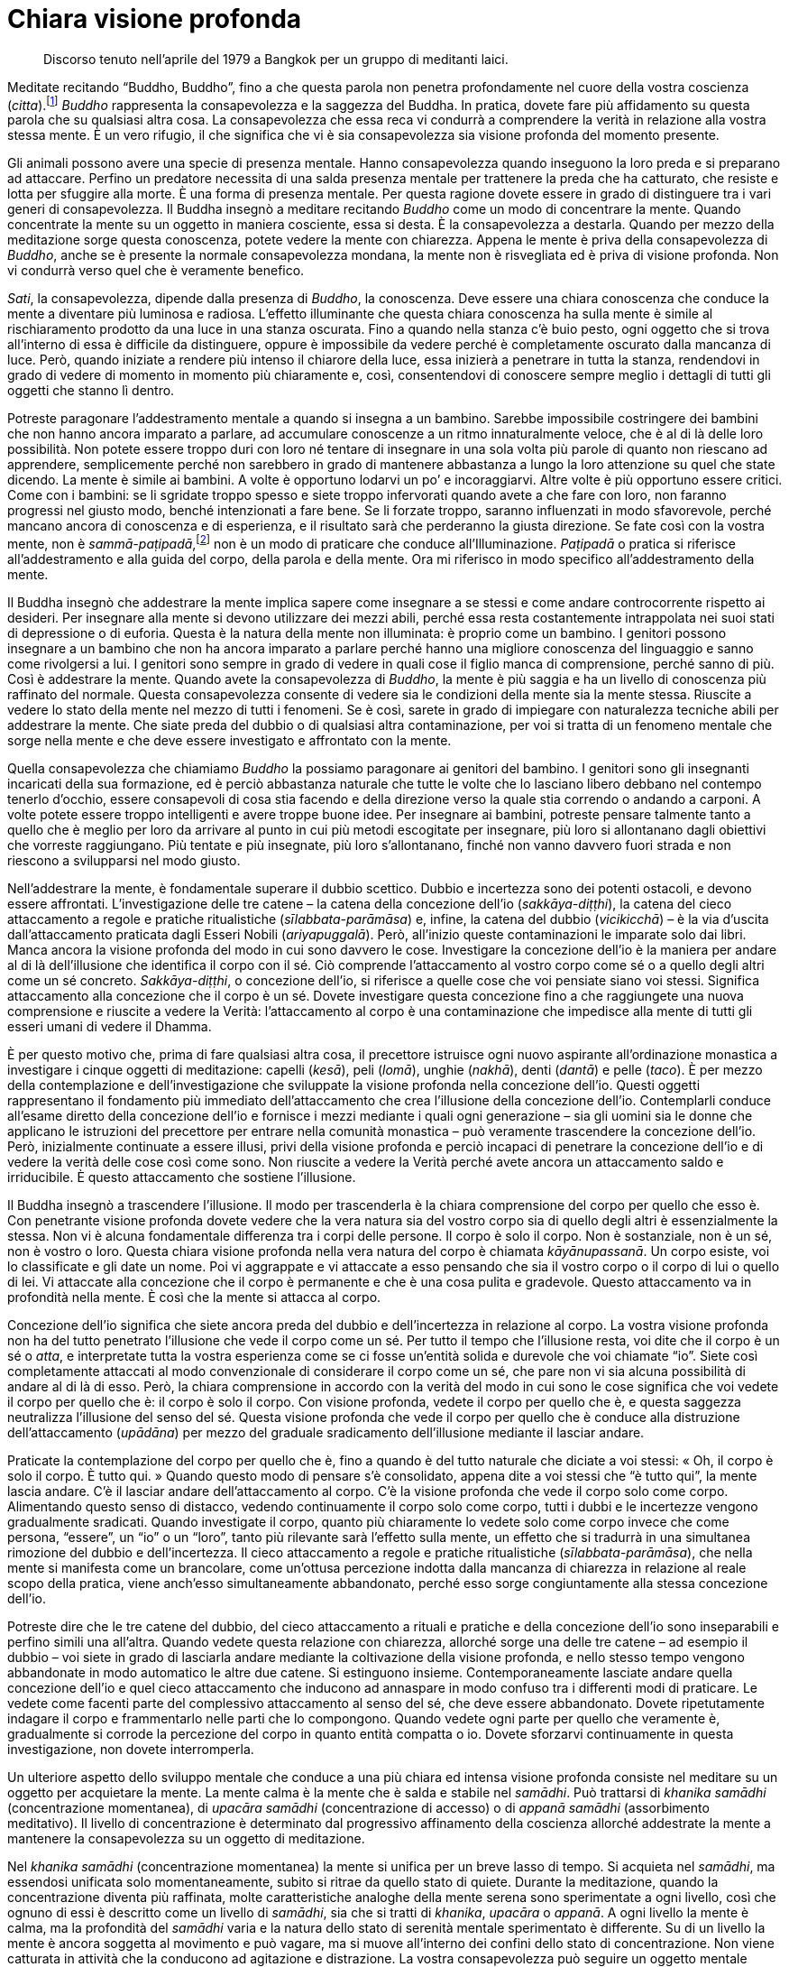 = Chiara visione profonda

____
Discorso tenuto nell’aprile del 1979 a Bangkok per un
gruppo di meditanti laici.
____

Meditate recitando “Buddho, Buddho”, fino a che questa parola non
penetra profondamente nel cuore della vostra coscienza
(_citta_).footnote:[_citta._ Mente-cuore; stato di coscienza.] _Buddho_
rappresenta la consapevolezza e la saggezza del Buddha. In pratica,
dovete fare più affidamento su questa parola che su qualsiasi altra
cosa. La consapevolezza che essa reca vi condurrà a comprendere la
verità in relazione alla vostra stessa mente. È un vero rifugio, il che
significa che vi è sia consapevolezza sia visione profonda del momento
presente.

Gli animali possono avere una specie di presenza mentale. Hanno
consapevolezza quando inseguono la loro preda e si preparano ad
attaccare. Perfino un predatore necessita di una salda presenza mentale
per trattenere la preda che ha catturato, che resiste e lotta per
sfuggire alla morte. È una forma di presenza mentale. Per questa ragione
dovete essere in grado di distinguere tra i vari generi di
consapevolezza. Il Buddha insegnò a meditare recitando _Buddho_ come un
modo di concentrare la mente. Quando concentrate la mente su un oggetto
in maniera cosciente, essa si desta. È la consapevolezza a destarla.
Quando per mezzo della meditazione sorge questa conoscenza, potete
vedere la mente con chiarezza. Appena le mente è priva della
consapevolezza di _Buddho_, anche se è presente la normale
consapevolezza mondana, la mente non è risvegliata ed è priva di visione
profonda. Non vi condurrà verso quel che è veramente benefico.

_Sati_, la consapevolezza, dipende dalla presenza di _Buddho_, la
conoscenza. Deve essere una chiara conoscenza che conduce la mente a
diventare più luminosa e radiosa. L’effetto illuminante che questa
chiara conoscenza ha sulla mente è simile al rischiaramento prodotto da
una luce in una stanza oscurata. Fino a quando nella stanza c’è buio
pesto, ogni oggetto che si trova all’interno di essa è difficile da
distinguere, oppure è impossibile da vedere perché è completamente
oscurato dalla mancanza di luce. Però, quando iniziate a rendere più
intenso il chiarore della luce, essa inizierà a penetrare in tutta la
stanza, rendendovi in grado di vedere di momento in momento più
chiaramente e, così, consentendovi di conoscere sempre meglio i dettagli
di tutti gli oggetti che stanno lì dentro.

Potreste paragonare l’addestramento mentale a quando si insegna a un
bambino. Sarebbe impossibile costringere dei bambini che non hanno
ancora imparato a parlare, ad accumulare conoscenze a un ritmo
innaturalmente veloce, che è al di là delle loro possibilità. Non potete
essere troppo duri con loro né tentare di insegnare in una sola volta
più parole di quanto non riescano ad apprendere, semplicemente perché
non sarebbero in grado di mantenere abbastanza a lungo la loro
attenzione su quel che state dicendo. La mente è simile ai bambini. A
volte è opportuno lodarvi un po’ e incoraggiarvi. Altre volte è più
opportuno essere critici. Come con i bambini: se li sgridate troppo
spesso e siete troppo infervorati quando avete a che fare con loro, non
faranno progressi nel giusto modo, benché intenzionati a fare bene. Se
li forzate troppo, saranno influenzati in modo sfavorevole, perché
mancano ancora di conoscenza e di esperienza, e il risultato sarà che
perderanno la giusta direzione. Se fate così con la vostra mente, non è
_sammā-paṭipadā_,footnote:[_sammā-paṭipadā._ Retta pratica] non è un
modo di praticare che conduce all’Illuminazione. _Paṭipadā_ o pratica si
riferisce all’addestramento e alla guida del corpo, della parola e della
mente. Ora mi riferisco in modo specifico all’addestramento della mente.

Il Buddha insegnò che addestrare la mente implica sapere come insegnare
a se stessi e come andare controcorrente rispetto ai desideri. Per
insegnare alla mente si devono utilizzare dei mezzi abili, perché essa
resta costantemente intrappolata nei suoi stati di depressione o di
euforia. Questa è la natura della mente non illuminata: è proprio come
un bambino. I genitori possono insegnare a un bambino che non ha ancora
imparato a parlare perché hanno una migliore conoscenza del linguaggio e
sanno come rivolgersi a lui. I genitori sono sempre in grado di vedere
in quali cose il figlio manca di comprensione, perché sanno di più. Così
è addestrare la mente. Quando avete la consapevolezza di _Buddho_, la
mente è più saggia e ha un livello di conoscenza più raffinato del
normale. Questa consapevolezza consente di vedere sia le condizioni
della mente sia la mente stessa. Riuscite a vedere lo stato della mente
nel mezzo di tutti i fenomeni. Se è così, sarete in grado di impiegare
con naturalezza tecniche abili per addestrare la mente. Che siate preda
del dubbio o di qualsiasi altra contaminazione, per voi si tratta di un
fenomeno mentale che sorge nella mente e che deve essere investigato e
affrontato con la mente.

Quella consapevolezza che chiamiamo _Buddho_ la possiamo paragonare ai
genitori del bambino. I genitori sono gli insegnanti incaricati della
sua formazione, ed è perciò abbastanza naturale che tutte le volte che
lo lasciano libero debbano nel contempo tenerlo d’occhio, essere
consapevoli di cosa stia facendo e della direzione verso la quale stia
correndo o andando a carponi. A volte potete essere troppo intelligenti
e avere troppe buone idee. Per insegnare ai bambini, potreste pensare
talmente tanto a quello che è meglio per loro da arrivare al punto in
cui più metodi escogitate per insegnare, più loro si allontanano dagli
obiettivi che vorreste raggiungano. Più tentate e più insegnate, più
loro s’allontanano, finché non vanno davvero fuori strada e non riescono
a svilupparsi nel modo giusto.

Nell’addestrare la mente, è fondamentale superare il dubbio scettico.
Dubbio e incertezza sono dei potenti ostacoli, e devono essere
affrontati. L’investigazione delle tre catene – la catena della
concezione dell’io (_sakkāya-diṭṭhi_), la catena del cieco attaccamento
a regole e pratiche ritualistiche (_sīlabbata-parāmāsa_) e, infine, la
catena del dubbio (_vicikicchā_) – è la via d’uscita dall’attaccamento
praticata dagli Esseri Nobili (_ariyapuggalā_). Però, all’inizio queste
contaminazioni le imparate solo dai libri. Manca ancora la visione
profonda del modo in cui sono davvero le cose. Investigare la concezione
dell’io è la maniera per andare al di là dell’illusione che identifica
il corpo con il sé. Ciò comprende l’attaccamento al vostro corpo come sé
o a quello degli altri come un sé concreto. _Sakkāya-diṭṭhi_, o
concezione dell’io, si riferisce a quelle cose che voi pensiate siano
voi stessi. Significa attaccamento alla concezione che il corpo è un sé.
Dovete investigare questa concezione fino a che raggiungete una nuova
comprensione e riuscite a vedere la Verità: l’attaccamento al corpo è
una contaminazione che impedisce alla mente di tutti gli esseri umani di
vedere il Dhamma.

È per questo motivo che, prima di fare qualsiasi altra cosa, il
precettore istruisce ogni nuovo aspirante all’ordinazione monastica a
investigare i cinque oggetti di meditazione: capelli (_kesā_), peli
(_lomā_), unghie (_nakhā_), denti (_dantā_) e pelle (_taco_). È per
mezzo della contemplazione e dell’investigazione che sviluppate la
visione profonda nella concezione dell’io. Questi oggetti rappresentano
il fondamento più immediato dell’attaccamento che crea l’illusione della
concezione dell’io. Contemplarli conduce all’esame diretto della
concezione dell’io e fornisce i mezzi mediante i quali ogni generazione
– sia gli uomini sia le donne che applicano le istruzioni del precettore
per entrare nella comunità monastica – può veramente trascendere la
concezione dell’io. Però, inizialmente continuate a essere illusi, privi
della visione profonda e perciò incapaci di penetrare la concezione
dell’io e di vedere la verità delle cose così come sono. Non riuscite a
vedere la Verità perché avete ancora un attaccamento saldo e
irriducibile. È questo attaccamento che sostiene l’illusione.

Il Buddha insegnò a trascendere l’illusione. Il modo per trascenderla è
la chiara comprensione del corpo per quello che esso è. Con penetrante
visione profonda dovete vedere che la vera natura sia del vostro corpo
sia di quello degli altri è essenzialmente la stessa. Non vi è alcuna
fondamentale differenza tra i corpi delle persone. Il corpo è solo il
corpo. Non è sostanziale, non è un sé, non è vostro o loro. Questa
chiara visione profonda nella vera natura del corpo è chiamata
_kāyānupassanā_. Un corpo esiste, voi lo classificate e gli date un
nome. Poi vi aggrappate e vi attaccate a esso pensando che sia il vostro
corpo o il corpo di lui o quello di lei. Vi attaccate alla concezione
che il corpo è permanente e che è una cosa pulita e gradevole. Questo
attaccamento va in profondità nella mente. È così che la mente si
attacca al corpo.

Concezione dell’io significa che siete ancora preda del dubbio e
dell’incertezza in relazione al corpo. La vostra visione profonda non ha
del tutto penetrato l’illusione che vede il corpo come un sé. Per tutto
il tempo che l’illusione resta, voi dite che il corpo è un sé o _atta_,
e interpretate tutta la vostra esperienza come se ci fosse un’entità
solida e durevole che voi chiamate “io”. Siete così completamente
attaccati al modo convenzionale di considerare il corpo come un sé, che
pare non vi sia alcuna possibilità di andare al di là di esso. Però, la
chiara comprensione in accordo con la verità del modo in cui sono le
cose significa che voi vedete il corpo per quello che è: il corpo è solo
il corpo. Con visione profonda, vedete il corpo per quello che è, e
questa saggezza neutralizza l’illusione del senso del sé. Questa visione
profonda che vede il corpo per quello che è conduce alla distruzione
dell’attaccamento (_upādāna_) per mezzo del graduale sradicamento
dell’illusione mediante il lasciar andare.

Praticate la contemplazione del corpo per quello che è, fino a quando è
del tutto naturale che diciate a voi stessi: « Oh, il corpo è solo il
corpo. È tutto qui. » Quando questo modo di pensare s’è consolidato,
appena dite a voi stessi che “è tutto qui”, la mente lascia andare.
C’è il lasciar andare dell’attaccamento al corpo. C’è la visione
profonda che vede il corpo solo come corpo. Alimentando questo senso di
distacco, vedendo continuamente il corpo solo come corpo, tutti i dubbi
e le incertezze vengono gradualmente sradicati. Quando investigate il
corpo, quanto più chiaramente lo vedete solo come corpo invece che come
persona, “essere”, un “io” o un “loro”, tanto più rilevante sarà
l’effetto sulla mente, un effetto che si tradurrà in una simultanea
rimozione del dubbio e dell’incertezza. Il cieco attaccamento a regole e
pratiche ritualistiche (_sīlabbata-parāmāsa_), che nella mente si
manifesta come un brancolare, come un’ottusa percezione indotta dalla
mancanza di chiarezza in relazione al reale scopo della pratica, viene
anch’esso simultaneamente abbandonato, perché esso sorge congiuntamente
alla stessa concezione dell’io.

Potreste dire che le tre catene del dubbio, del cieco attaccamento a
rituali e pratiche e della concezione dell’io sono inseparabili e
perfino simili una all’altra. Quando vedete questa relazione con
chiarezza, allorché sorge una delle tre catene – ad esempio il dubbio –
voi siete in grado di lasciarla andare mediante la coltivazione della
visione profonda, e nello stesso tempo vengono abbandonate in modo
automatico le altre due catene. Si estinguono insieme.
Contemporaneamente lasciate andare quella concezione dell’io e quel
cieco attaccamento che inducono ad annaspare in modo confuso tra i
differenti modi di praticare. Le vedete come facenti parte del
complessivo attaccamento al senso del sé, che deve essere abbandonato.
Dovete ripetutamente indagare il corpo e frammentarlo nelle parti che lo
compongono. Quando vedete ogni parte per quello che veramente è,
gradualmente si corrode la percezione del corpo in quanto entità
compatta o io. Dovete sforzarvi continuamente in questa investigazione,
non dovete interromperla.

Un ulteriore aspetto dello sviluppo mentale che conduce a una più chiara
ed intensa visione profonda consiste nel meditare su un oggetto per
acquietare la mente. La mente calma è la mente che è salda e stabile nel
_samādhi_. Può trattarsi di _khanika samādhi_ (concentrazione
momentanea), di _upacāra samādhi_ (concentrazione di accesso) o di
_appanā samādhi_ (assorbimento meditativo). Il livello di concentrazione
è determinato dal progressivo affinamento della coscienza allorché
addestrate la mente a mantenere la consapevolezza su un oggetto di
meditazione.

Nel _khanika samādhi_ (concentrazione momentanea) la mente si unifica
per un breve lasso di tempo. Si acquieta nel _samādhi_, ma essendosi
unificata solo momentaneamente, subito si ritrae da quello stato di
quiete. Durante la meditazione, quando la concentrazione diventa più
raffinata, molte caratteristiche analoghe della mente serena sono
sperimentate a ogni livello, così che ognuno di essi è descritto come un
livello di _samādhi_, sia che si tratti di _khanika_, _upacāra_ o
_appanā_. A ogni livello la mente è calma, ma la profondità del
_samādhi_ varia e la natura dello stato di serenità mentale sperimentato
è differente. Su di un livello la mente è ancora soggetta al movimento e
può vagare, ma si muove all’interno dei confini dello stato di
concentrazione. Non viene catturata in attività che la conducono ad
agitazione e distrazione. La vostra consapevolezza può seguire un
oggetto mentale salutare per un po’, prima di tornare a stabilizzarsi
sul punto di quiete nel quale rimane per un certo lasso di tempo. Potete
paragonare l’esperienza del _khanika samādhi_ con un’attività fisica, ad
esempio fare una camminata. Potreste camminare per un po’ prima di
fermarvi a riposare, e dopo esservi riposati ricominciare a camminare
fino a quando arriva il momento di un’altra sosta. Sebbene interrompiate
periodicamente il cammino per smettere di camminare e riposarvi, ogni
volta che restate del tutto immobili è solo un’immobilità temporanea del
corpo. Dopo breve tempo dovete ricominciare a muovervi per riprendere il
cammino. Questo avviene all’interno della mente allorché essa sperimenta
tale livello di concentrazione.

Se praticate la meditazione focalizzandovi su un oggetto per calmare la
mente, e raggiungere un livello di quiete nel quale la mente è stabile
nel _samādhi_ ma vi è ancora una qualche attività mentale, si tratta di
_upacāra samādhi_. Nell’_upacāra samādhi_ la mente può ancora muoversi.
Questo movimento si verifica entro certi limiti, la mente non va oltre.
I confini all’interno dei quali la mente può muoversi sono determinati
dalla saldezza e dalla stabilità della concentrazione. Ciò che
sperimentate è l’alternanza di uno stato di calma e una certa qual
attività mentale. La mente è calma per un po’ di tempo e attiva per il
tempo rimanente. All’interno di quell’attività persiste ancora un certo
livello di calma e di concentrazione, ma la mente non è completamente
calma o immobile. Sta ancora pensando e vagando un po’. È come quando vi
muovete in casa vostra. Vagate all’interno dei confini della vostra
concentrazione, senza perdere la consapevolezza e senza allontanarvi
dall’oggetto di meditazione. Il movimento della mente resta nei confini
di stati mentali salutari (_kusala_). Non viene catturata da alcuna
proliferazione mentale legata a stati mentali nocivi
(_akusala_).footnote:[_akusala._ Non salutare, nocivo, maldestro, non
meritorio.] Tutti i pensieri rimangono salutari. Quando la mente è
calma, di momento in momento sperimenta necessariamente stati mentali
salutari. Durante il tempo in cui è concentrata, la mente sperimenta
solo stati mentali salutari e periodicamente si stabilizza e diventa
completamente immobile, unificandosi con il suo oggetto di meditazione.
La mente sperimenta così un po’ di movimento, girando attorno al suo
oggetto di meditazione. Può ancora vagare. Può muoversi all’interno dei
confini fissati dal livello di concentrazione, ma da questo movimento
non sorge alcun pericolo perché la mente è calma in _samādhi_. È così
che lo sviluppo della mente procede nel corso della pratica.

Nell’_appanā samādhi_ la mente si calma e si acquieta a un livello in
cui essa è raffinata e abile al più alto grado. Anche se sperimentate
interferenze sensoriali che provengono dall’esterno, ad esempio dei
suoni e delle sensazioni fisiche, esse rimangono esterne e non sono in
grado di disturbare la mente. Potete sentire un suono, ma non vi
distrarrà dalla vostra concentrazione. C’è il sentire il suono, ma è
come se non sperimentaste nulla. C’è consapevolezza dell’interferenza,
ma è come se non ve ne accorgeste. Questo avviene perché lasciate
andare. La mente lascia andare automaticamente. La concentrazione è
talmente profonda e stabile che lasciate andare l’attaccamento
all’interferenza dei sensi in modo del tutto naturale. La mente può
rimanere a lungo assorta in questo stato. Dopo essere stata all’interno
di questo stato per un appropriato lasso di tempo, se ne ritrae. A
volte, quando uscite da un livello di concentrazione così profondo, può
apparire l’immagine mentale di un qualche aspetto del vostro corpo. Può
essere un’immagine mentale che mostra un aspetto affiorato alla
consapevolezza della natura non attraente del corpo. Quando la mente
esce da uno stato raffinato, l’immagine del corpo sembra emergere ed
espandersi dall’interno della mente. A questo punto ogni aspetto del
corpo potrebbe sorgere come immagine mentale e colmare l’occhio della
mente.

Immagini che sopraggiungono in questo modo sono estremamente chiare e
inconfondibili. Dovete avere autenticamente sperimentato una
tranquillità davvero profonda affinché esse possano sorgere. Le vedete
in modo assolutamente chiaro, anche se i vostri occhi sono chiusi. Se li
aprite non riuscite a vederle, ma con gli occhi chiusi e la mente
nell’assorbimento del _samādhi_ potete vedere immagini di questo tipo
con la stessa chiarezza con cui le vedreste a occhi spalancati. Potete
sperimentare perfino un periodo ininterrotto di consapevolezza, durante
il quale la mente mette di volta in volta a fuoco immagini che esprimono
la natura non attraente del corpo. L’apparire di queste immagini in una
mente calma può essere la base per la visione profonda della natura
impermanente del corpo, e anche della sua natura non attraente, immonda
e sgradevole, oppure della completa mancanza di qualsiasi sé o essenza
all’interno di esso.

Quando sorgono questi tipi di speciale conoscenza, essi forniscono il
fondamento per un’abile investigazione e per lo sviluppo della visione
profonda. Portate questo tipo di visione profonda proprio nel vostro
cuore. Più lo fate, più ciò diventa la causa per far sorgere da sé la
conoscenza prodotta dalla visione profonda. A volte, quando rivolgete la
vostra riflessione sull’argomento dell’_asubha_,footnote:[_asubha._ Non
bello, da intendersi come repulsivo, ripugnante e sporco.] nella mente
possono manifestarsi in modo automatico varie immagini di differenti
aspetti non attraenti del corpo. Queste immagini sono più chiare di
qualsiasi altra che potreste cercare di evocare mediante la vostra
immaginazione, e conducono a una visione profonda molto più penetrante
di quella che è possibile raggiungere mediante l’ordinario pensiero
discorsivo.

Questo genere di chiara visione profonda produce un impatto così forte
che l’attività mentale viene indotta a fermarsi, e subito dopo si
sperimenta una profonda sensazione di distacco. Tutto questo è così
chiaro e penetrante poiché si origina in una mente completamente serena.
Investigare quando si è in uno stato di serenità conduce a una visione
profonda sempre più chiara, e la mente diventa sempre più serena man
mano che l’assorbimento contemplativo aumenta. Più chiara e decisiva è
la visione profonda, più la mente penetra all’interno con la sua
investigazione, costantemente supportata dalla calma del _samādhi_. La
pratica del _kammaṭṭhāna_ implica tutto questo. Investigare
continuamente in questo modo aiuta a lasciar andare in continuazione e,
infine, distrugge l’attaccamento alla concezione dell’io. Conduce al
termine di tutti i dubbi e di tutte le incertezze restanti su
quell’ammasso di carne che chiamiamo corpo e a lasciar andare il cieco
attaccamento a regole e pratiche ritualistiche.

Perfino in occasione di gravi malattie, di febbri tropicali e di vari
problemi di salute che solitamente hanno un forte impatto e scuotono il
corpo, il vostro _samādhi_ e la vostra visione profonda restano stabili
e imperturbabili. La vostra comprensione e la vostra visione profonda vi
consentono di distinguere con chiarezza tra mente e corpo. La mente è un
fenomeno, il corpo un altro. Quando vedete corpo e mente come del tutto
e indiscutibilmente separati l’uno dall’altra, ciò significa che la
pratica della visione profonda vi ha condotti a un punto nel quale la
vostra mente vede con certezza la vera natura del corpo. Vedere il modo
in cui il corpo veramente è, con chiarezza e senza dubbi dall’interno
della calma del _samādhi_, conduce la mente a sperimentare una forte
sensazione di stanchezza e di allontanamento (_nibbidā_).

Questo allontanamento proviene da un senso di disincanto e di distacco
che sorge come naturale risultato del vedere le cose così come sono. Non
è un allontanamento che proviene dagli ordinari umori mondani quali la
paura e la repulsione, o da altri stati mentali non salutari come
l’invidia e l’avversione. Non proviene dalla stessa radice
dell’attaccamento, come quegli stati mentali contaminati. Questo
allontanamento reca in sé una qualità spirituale ed ha un effetto
differente sulla mente, se paragonato ai normali umori di noia e
stanchezza sperimentati dagli ordinari esseri umani non illuminati
(_puthujjana_). Di solito, quando gli esseri umani ordinari non
illuminati sono stanchi ed esasperati, sono preda dell’avversione e del
rigetto, e cercano di evitare le situazioni. L’esperienza della visione
profonda non è la stessa cosa.

La sensazione di stanchezza del mondo che cresce con la visione profonda
conduce ovviamente al distacco, all’allontanamento e all’indifferenza,
le quali provengono tutte quante dall’investigazione e dalla
comprensione della verità sul modo in cui sono le cose. È libera
dall’attaccamento all’idea dell’io che cerca di controllare e di forzare
le cose affinché queste seguano i desideri. Si lascia invece andare,
accettando le cose così come sono. La chiarezza della visione profonda è
talmente forte che non si sperimenta più alcun senso dell’io che lotta
contro il fluire dei desideri o sopporta a causa dell’attaccamento. Le
tre catene della concezione dell’io, del dubbio e del cieco attaccamento
a regole e pratiche ritualistiche, che di norma soggiacciono al modo di
vedere il mondo, non possono più ingannarvi o indurvi a fare alcun grave
errore nella pratica. Proprio questo è l’inizio del Sentiero, la prima
chiara visione profonda all’interno della Verità ultima, e ciò spiana la
via per ulteriore visione profonda. Potreste descrivere tutto questo
come una penetrazione nelle Quattro Nobili Verità.

Le Quattro Nobili Verità devono essere realizzate mediante la visione
profonda. Ogni monaco e ogni monaca, chiunque le abbia comprese, ha
sperimentato questa visione profonda nella verità del modo in cui sono
le cose. Conoscete la sofferenza, conoscete la causa della sofferenza,
conoscete la cessazione della sofferenza e conoscete il Sentiero che
conduce alla cessazione della sofferenza. La comprensione di ogni Nobile
Verità emerge nello stesso luogo, all’interno della mente. Giungono
insieme e si armonizzano come fattori del Nobile Ottuplice Sentiero, e
il Buddha insegnò che devono essere comprese all’interno della mente.
Quando i fattori del Sentiero convergono al centro della mente,
eliminano ogni dubbio e ogni incertezza che ancora avete sul modo di
praticare.

Durante la pratica è normale che si sperimentino le varie condizioni
della mente. Sperimentate costantemente il desiderio di fare questo o
quello, oppure di andare in vari luoghi, come pure i differenti stati
mentali del dolore, della frustrazione o anche l’indulgere alla ricerca
del piacere. Sono tutti frutti del kamma passato. Tutto il kamma
risultante si gonfia dentro la mente e viene fuori. Ovviamente, è il
prodotto delle azioni passate. Sapere che tutta questa roba viene dal
passato non vi consente di fare qualcosa di nuovo o di particolare.
Osservate e riflettete sul sorgere e sul cessare delle condizioni
mentali. Ciò che non è già sorto, non è ancora sorto. Questa parola,
“sorgere”, si riferisce a _upādāna_, al saldo aggrapparsi e attaccarsi
della mente. Per lungo tempo la vostra mente è stata esposta alla brama
e alle contaminazioni ed è stata condizionata da esse, e le condizioni e
caratteristiche mentali che sperimentate ne sono i riflessi. Dopo aver
sviluppato la visione profonda, la vostra mente non segue più questi
vecchi modelli abituali, forgiati dalle contaminazioni. Avviene una
separazione tra la mente e questi modi contaminati di pensare e di
reagire. La mente si separa dalle contaminazioni.

Potete paragonarlo con ciò che avviene quando si versano insieme olio e
acqua all’interno di una bottiglia. I due liquidi hanno una loro densità
molto diversa, e per questo non importa se li conservate nella stessa
bottiglia oppure in due bottiglie separate, perché le loro differenti
densità impediscono ai liquidi di mescolarsi, uno non riesce a penetrare
nell’altro. L’olio non si mescola con l’acqua e viceversa. Restano
separati in due diverse parti della bottiglia. Potete paragonare la
bottiglia al mondo, e questi due differenti liquidi presenti nella
bottiglia e messi lì – costretti a stare all’interno di essa – a voi che
vivete nel mondo con la visione profonda che separa la vostra mente
dalle contaminazioni. Potete dire che state vivendo nel mondo e
seguendone le convenzioni, ma senza attaccarvi a esso. Quando dovete
andare da qualche parte dite che andate, quando state tornando dite che
state tornando, qualsiasi cosa facciate utilizzate le convenzioni e il
linguaggio del mondo, ma avviene come per i due liquidi: sono nella
stessa bottiglia ma non si mescolano. Vivete nel mondo, ma nello stesso
tempo siete separati da esso. Il Buddha conobbe la Verità da sé. Egli
era _lokavidū_, il Conoscitore del mondo.

Che cosa sono le basi dei sensi (_āyatana_)? Sono costituite dagli
occhi, dagli orecchi, dal naso, dalla lingua, dal corpo e dalla mente.
Gli orecchi sentono i suoni. Il naso svolge la funzione di sentire i
vari odori, sia fragranti che pungenti. La lingua ha la funzione di
sentire i sapori, sia dolci che aspri, intensi o salati che siano. Il
corpo percepisce il caldo e il freddo, la morbidezza e la durezza. La
mente riceve gli oggetti mentali che sorgono nel modo in cui ha sempre
fatto. Le basi dei sensi funzionano proprio come prima. Sperimentate
l’impatto sensoriale nel modo in cui l’avete sempre fatto. Non
corrisponde al vero che dopo l’esperienza della visione profonda il
vostro naso non può più sperimentare alcun odore o che la vostra lingua,
che prima era in grado di percepire i sapori, non può più assaporare
nulla, o che il corpo sia incapace di qualsiasi sensazione.

La vostra abilità di sperimentare il mondo per mezzo dei sensi rimane
intatta, è proprio la stessa che avevate prima di praticare la visione
profonda, ma la reazione della mente all’impatto sensoriale consiste nel
considerarlo per “quello che è”. La mente non s’attacca a percezioni
fisse e non estrae nulla dall’esperienza degli oggetti dei sensi. Lascia
andare. La mente sa che si tratta del lasciar andare. Quando ottenete la
visione profonda nella vera natura del Dhamma, ne risulta naturalmente
il lasciar andare. C’è consapevolezza, seguita dall’abbandono
dell’attaccamento. C’è comprensione e poi il lasciar andare. Con la
visione profonda deponete le cose. La conoscenza della visione profonda
non conduce all’aggrapparsi, all’attaccamento, e la sofferenza non
aumenta. Non è questo ciò che avviene: la vera visione profonda nel
Dhamma ha come risultato il lasciar andare. Sapete che l’attaccamento è
la causa della sofferenza, e perciò lo abbandonate. Quando avete la
visione profonda la mente lascia andare. Depone tutto quello a cui in
precedenza si aggrappava.

Un altro modo di descrivere tutto questo è dire che nella vostra pratica
non tendete più a trafficare e brancolare. Non andate più ciecamente a
tentoni, e non vi attaccate più a forme, suoni, odori, sapori,
sensazioni corporee o a oggetti mentali. L’esperienza degli oggetti dei
sensi per mezzo degli occhi, degli orecchi, del naso, della lingua, del
corpo e della mente non stimola più i soliti vecchi movimenti abituali
della mente, che in precedenza mirava a essere coinvolta dagli oggetti
dei sensi o ad aggiungere all’esperienza ulteriore proliferazione
mentale. La mente non crea cose attorno al contatto con gli oggetti dei
sensi. Appena avviene il contatto, lasciate automaticamente andare. La
mente scarta l’esperienza. Questo significa che se siete attratti da
qualcosa, sperimentate l’attrazione nella mente ma non vi attaccate, non
vi aggrappate saldamente a essa. Se avete una reazione di avversione, vi
è semplicemente l’esperienza dell’avversione che sorge nella mente e
nulla di più. Non sorge alcun senso dell’io che si attacca e attribuisce
significato e importanza all’avversione. In altre parole, la mente sa
come lasciar andare, sa come mettere le cose da parte. Perché è in grado
di lasciar andare e di deporre le cose? Perché la presenza della visione
profonda fa sì che riusciate a capire i risultati dannosi che provengono
dall’attaccamento a tutti quegli stati mentali.

Quando vedete le forme la mente resta indisturbata. Quando sentite dei
suoni resta indisturbata. La mente non prende posizione pro e contro gli
oggetti che sperimenta. Lo stesso avviene con i contatti sensoriali che
avvengono per mezzo degli occhi, degli orecchi, del naso, della lingua,
del corpo o della mente. Qualsiasi pensiero sorga nella mente non è in
grado di disturbarvi. Siete capaci di lasciar andare. Potete percepire
una cosa come desiderabile, ma non vi attaccate a quella percezione e
non le attribuite alcuna importanza particolare. Diviene solo una
condizione della mente da osservare senza attaccamento. Questo è ciò che
il Buddha descrisse come sperimentare gli oggetti dei sensi per “quello
che sono”. Le basi dei sensi sono ancora in funzione e fanno esperienza
degli oggetti dei sensi, ma senza quel processo dell’attaccamento che
stimola nella mente un andirivieni di pensieri. Non c’è quel
condizionamento della mente che si attiva con un senso dell’io che si
muove da qui a là o da là a qui. Il contatto sensoriale avviene com’è
normale nelle sei basi, ma la mente non prende posizione, non resta
coinvolta nelle condizioni dell’attrazione o dell’avversione. Capite
come si lascia andare. C’è consapevolezza del contatto sensoriale
seguito dal lasciar andare. Lasciate andare con consapevolezza e
sostenete la consapevolezza dopo aver lasciato andare. Così funziona il
processo della visione profonda. Ogni angolo e aspetto della mente e
della sua esperienza diventano con naturalezza parte della pratica.

L’addestramento agisce sulla mente in questo modo. È assolutamente ovvio
che la mente si modifichi e che non sia più la stessa di prima. Non si
comporta più nella maniera in cui eravate abituati. Non partite più
dalla vostra esperienza per creare un io. Ad esempio, se sperimentate la
morte di vostra madre, di vostro padre o di chiunque altro vi sia stato
vicino, e la vostra mente resta stabile nella pratica della calma e
della visione profonda ed è in grado di riflettere con abilità su quel
che è successo, non si genera sofferenza. Invece di farvi prendere dal
panico o di sentirvi sconvolti per la notizia della morte di quella
persona, c’è solo una sensazione di tristezza e di disincanto che
proviene dalla saggia riflessione. Siete consapevoli dell’esperienza e
poi lasciate andare. C’è conoscenza, e poi mettete la cosa da parte.
Lasciate andare senza procurarvi alcuna ulteriore sofferenza. Questo
avviene perché conoscete con chiarezza ciò che fa sorgere la sofferenza.
Quando incontrate la sofferenza, siete consapevoli di quella sofferenza.
Non appena cominciate a sperimentare sofferenza, automaticamente vi
ponete la domanda: da dove proviene? La sofferenza ha una causa, che è
l’aggrapparsi, l’attaccamento che ancora resta nella mente. Perciò
dovete lasciar andare l’attaccamento. Tutta la sofferenza proviene da
una causa. Dopo aver generato la causa, la abbandonate. La abbandonate
con saggezza. La lasciate andare tramite la visione profonda, ciò che
significa saggezza. Non potete lasciar andare tramite l’illusione. Così
stanno le cose.

L’investigazione e lo sviluppo della visione profonda nel Dhamma fa
sorgere questa profonda pace nella mente. Quando avete ottenuto una
visione profonda così chiara e penetrante, essa è sempre sostenuta sia
che stiate praticando la meditazione da seduti a occhi chiusi sia che
stiate facendo qualcos’altro a occhi aperti. Quali che siano le
circostanze in cui vi trovate, in meditazione formale o no, la chiara
visione profonda resta. Quando avete un’incrollabile consapevolezza
della mente nella mente, non vi dimenticate di voi stessi. In piedi,
camminando, seduti o distesi, l’interna presenza mentale rende
impossibile una perdita della consapevolezza. Si tratta di uno stato di
presenza mentale che vi impedisce di dimenticarvi di voi stessi. La
consapevolezza è diventata così forte che si sostiene da sé fino al
punto che è naturale per la mente essere in questo modo. Questi sono i
risultati dell’addestramento e della coltivazione della mente ed è qui
che andate al di là del dubbio. Non avete dubbi sul futuro, non avete
dubbi sul passato e, di conseguenza, non avete necessità di dubitare
nemmeno sul presente. Siete ancora consapevoli che vi sono cose chiamate
passato, presente e futuro, ma non vi interessano né vi preoccupano.

Perché non vi interessano più? Tutte le cose avvenute in passato sono
già successe. Il passato è già trascorso. Tutto quel che sorge nel
presente è il risultato di cause che stanno nel passato. Per fare un
esempio ovvio, si può dire che se ora non avete fame è perché avete già
mangiato in precedenza. La mancanza di fame nel presente è il risultato
di azioni compiute nel passato. Se avete conoscenza della vostra
esperienza nel presente, potete conoscere il passato. Aver consumato un
pasto è la causa che proviene dal passato, il cui risultato è sentirsi a
proprio agio o pieni di energie nel presente, e questa è la causa che vi
fa poi essere attivi e vi consente di lavorare. Perciò il presente
fornisce cause che avranno risultati in futuro. Il passato, il presente
e il futuro possono perciò essere visti come una cosa sola. Il Buddha la
chiamò _eko Dhamma_, l’unitarietà del Dhamma. Non si tratta di molte
cose diverse: è tutto qui. Quando vedete il presente, vedete il futuro.
Comprendendo il presente, capite il passato. Passato, presente e futuro
costituiscono una catena ininterrotta di cause ed effetti e, perciò,
fluiscono costantemente l’uno dall’altro. Ci sono cause nel passato che
producono risultati nel presente, e questi ultimi stanno già producendo
cause per il futuro. Questo processo di causa ed effetto si applica
anche alla pratica. Sperimentate i frutti per aver addestrato la mente
al _samādhi_ e alla visione profonda, e necessariamente l’uno e l’altra
rendono la mente più saggia e abile.

La mente trascende del tutto il dubbio. Non siete più incerti né fate
congetture su alcunché. L’assenza di dubbio significa che non annaspate
né sentite il bisogno di capire quale debba essere il vostro modo di
praticare. Il risultato è che vivete e agite in consonanza con la
natura. Vivete nel mondo nella maniera più naturale possibile. Ciò
significa vivere nel mondo serenamente. Siete capaci di trovare serenità
anche laddove non c’è pace. Siete del tutto in grado di vivere nel
mondo. Siete in grado di vivere nel mondo senza farvi alcun problema. In
quanto praticanti del Dhamma, dovete imparare a fare così. Non perdetevi
nelle percezioni e non attaccatevi a esse pensando che le cose siano in
questo modo o in quell’altro. Non attaccatevi, non date eccessiva
importanza ad alcuna percezione, trasformandola in un’illusione.

Tutte le volte che la mente s’infiamma, investigate e contemplatene la
causa. Quando non creerete alcuna sofferenza a voi stessi partendo dalle
cose, sarete a vostro agio. Quando non ci sono problemi che causano
agitazione mentale, restate equanimi. Ossia continuate a praticare
normalmente con un’equanimità sostenuta dalla consapevolezza e da una
presenza mentale a tutto tondo. Conservate un senso di autocontrollo e
di equilibrio. Se sorge una qualsiasi cosa che prevale sulla mente,
immediatamente la accogliete per investigarla e contemplarla. Se in quel
momento vi è chiara visione profonda, la penetrate con saggezza e
prevenite la creazione di qualsiasi sofferenza. Se non c’è ancora chiara
visione profonda, lasciate momentaneamente andare per mezzo della
pratica della meditazione _samatha_ e non consentite alla mente di
attaccarsi. In futuro, prima o poi la vostra visione profonda sarà
certamente forte abbastanza per penetrare le cose, perché prima o poi la
svilupperete a sufficienza per comprendere tutto ciò che ancora causa
attaccamento e sofferenza.

In definitiva, la mente deve fare un grande sforzo per lottare con le
reazioni che sperimentate sia agli stimoli prodotti da ogni genere di
oggetto dei sensi sia agli stati mentali, e per superarle. Deve lavorare
sodo con ogni oggetto con il quale entra in contatto. Tutte e sei le
basi interne dei sensi con i loro oggetti esterni confluiscono nella
mente. Focalizzando la consapevolezza solo sulla mente, guadagnate
comprensione e visione profonda in relazione agli occhi, agli orecchi,
al naso, alla lingua, al corpo, alla mente e a tutti i loro oggetti. La
mente è già lì. Per questo motivo è importante investigare proprio il
centro della mente. Quanto più vi spingete a investigare la mente
stessa, tanto più chiara e intensa sarà la visione profonda che
emergerà. È una cosa che sottolineo quando insegno, perché comprendere
questo punto è di cruciale importanza per la pratica. Di solito, quando
sperimentate un contatto sensoriale, dai differenti oggetti deriva un
impatto, e la mente attende solo di reagire con attrazione o avversione.
Questo è quel che succede alla mente non illuminata. È pronta per
restare catturata nel buon umore a causa di un certo tipo di stimolo o
nel cattivo umore a causa di un altro.

Nel nostro caso, invece, esaminiamo la mente con ferma e incrollabile
attenzione. Quando fate esperienza dei vari oggetti per mezzo dei sensi,
non nutrite la proliferazione mentale. Non restate catturati da una gran
quantità di pensieri contaminati. State già praticando la meditazione
_vipassanā_ e fate affidamento sulla saggezza della visione profonda per
investigare tutti gli oggetti dei sensi. La meditazione _vipassanā_
sviluppa la saggezza. Addestrandovi con i differenti oggetti della
meditazione _samatha_ – che si tratti della recitazione di parole come
_Buddho_, _Dhammo_, _Saṅgho_, o della pratica della consapevolezza del
respiro – il risultato è che la mente sperimenta la calma e la stabilità
del _samādhi_. Nella meditazione _samatha_ si mette a fuoco la
consapevolezza su un solo oggetto e si lascia temporaneamente andare
tutto il resto.

La meditazione _vipassanā_ è simile perché, quando si entra in contatto
con gli oggetti dei sensi, si utilizza la riflessione “non ci credo”.
Praticando la _vipassanā_ non consentite a nessun oggetto dei sensi di
ingannarvi. Siete consapevoli di ogni oggetto non appena esso converge
nella mente e – che sia sperimentato con gli occhi, con gli orecchi, con
il naso, con la lingua, con il corpo o con la mente – utilizzate questa
riflessione, “non ci credo”, quasi come un oggetto verbale di
meditazione da ripetere in continuazione. Ogni oggetto diventa
immediatamente fonte di visione profonda. Utilizzate la mente, che è in
stabile _samādhi_, per investigare la natura impermanente di ciascun
oggetto. Ogni volta che si verifica un contatto con i sensi, richiamate
la riflessione: « Non è sicuro. » Oppure: « Questo è impermanente. » Se
siete catturati dall’illusione e credete nell’oggetto sperimentato,
soffrite, perché tutti questi _dhamma_ (fenomeni) sono non-sé
(_anattā_). Se vi attaccate a qualcosa che è non-sé e lo percepite
erroneamente come sé, esso diventa automaticamente causa di dolore e di
afflizione. Questo avviene perché vi attaccate a percezioni sbagliate.

Esaminate ripetutamente la Verità, in continuazione, fino a che
comprendete con chiarezza che tutti questi oggetti dei sensi sono privi
di qualsiasi vera essenza. Non appartengono ad alcun sé. Perché dovreste
allora fraintendere, e attaccarvi a essi come se fossero un “io”
oppure a un “io” appartenessero? È qui che dovete ulteriormente
sforzarvi, riflettere in continuazione sulla Verità. Le cose non sono
davvero voi, e non vi appartengono. Perché continuate a fraintenderle,
come se fossero un sé? Nessuno di questi oggetti dei sensi può essere
considerato in senso assoluto come se fosse voi stessi. Perché allora
riescono a ingannarvi e a farsi considerare come un sé? In verità, non è
in alcun modo possibile che sia così. Tutti gli oggetti dei sensi sono
impermanenti. Perché li vedete come permanenti? È incredibile come
riescano a ingannarvi. Il corpo è intrinsecamente non attraente. Com’è
possibile che vi attacchiate all’opinione che sia qualcosa di attraente?
Queste verità supreme – la natura non attraente del corpo e l’assenza di
un sé in tutte le formazioni – diverranno ovvie con l’investigazione, e
alla fine vedrete che questa cosa che chiamiamo mondo è in realtà
un’illusione generata da questi errati modi di vedere.

Quando utilizzate la meditazione di visione profonda per investigare le
Tre Caratteristichefootnote:[Tre Caratteristiche (_tilakkhaṇa_). Le
qualità di tutti i fenomeni; impermanenza (_anicca_), carattere
insoddisfacente (_dukkha_) e non-sé (_anatta_).] e penetrate la vera
natura dei fenomeni, non è necessario fare alcunché di speciale. Non c’è
bisogno di andare agli estremi. Non rendetevi le cose difficili.
Focalizzate in modo diretto la vostra consapevolezza, come se foste
seduti ad accogliere degli ospiti che entrano in una sala d’attesa.
Nella vostra sala d’attesa c’è una sola sedia, così che i vari ospiti
che giungono nella stanza per incontrarvi non possono sedersi perché voi
state già occupando l’unica sedia disponibile. Se un visitatore entra
nella stanza, voi sapete subito chi è. Perfino se due, tre o più
visitatori entrano contemporaneamente nella stanza, voi sapete
immediatamente chi sono, perché non hanno alcun luogo in cui sedersi.
Voi occupate l’unica sedia disponibile e, così, ogni visitatore che
entra vi è noto e non può fermarsi a lungo.

Potete osservare tutti i visitatori mentre voi siete a vostro agio, ma
loro non possono sedersi da nessuna parte. Fissate la vostra
consapevolezza sull’investigazione delle Tre Caratteristiche
dell’impermanenza, della sofferenza e del non-sé, e mantenete
l’attenzione su questa contemplazione senza consentire alla mente di
andare altrove. La visione profonda nella transitorietà, nel carattere
insoddisfacente e nella natura priva di un sé di tutti fenomeni cresce
costantemente e diventa più chiara e inclusiva. La comprensione si fa
più profonda. Una tale chiarezza della visione profonda conduce a una
serenità che penetra più a fondo nel cuore di qualsiasi altra
tranquillità che potreste sperimentare durante la pratica di _samatha_.
È la chiarezza e la completezza di questa visione profonda nel modo in
cui sono le cose che ha l’effetto di purificare la mente. È la saggezza
che sorge quale risultato di un’intensa, cristallina e chiara visione
profonda ad agire come agente di purificazione.

Per mezzo di ripetuti esami e contemplazioni della Verità, col
trascorrere del tempo i vostri modi di vedere cambiano e quel che in
precedenza avete erroneamente percepito come attraente perde
gradualmente il suo fascino man mano che affiora la verità sulla sua
natura non attraente. Investigate i fenomeni per vedere se hanno una
natura davvero permanente, oppure transitoria. All’inizio vi limitate a
ripetere l’insegnamento dell’impermanenza dei fenomeni condizionati, ma
in seguito vedete effettivamente la Verità con chiarezza grazie alla
vostra stessa investigazione. La Verità attende di essere trovata
proprio nel punto in cui investigate. Questa è la sedia sulla quale
attendete di accogliere i visitatori. Non potreste andare in nessun
altro posto per sviluppare la visione profonda. Dovete restare seduti
proprio qui: su quell’unica sedia presente nella stanza.

Quando i visitatori entrano nella sala d’accoglienza, è facile osservare
il loro aspetto e il modo in cui si comportano, perché non possono
sedersi. Dovete inevitabilmente conoscerli tutti. In altre parole, si
giunge a una chiara e distinta comprensione della natura impermanente,
insoddisfacente e priva di sé di tutti questi fenomeni, e questa visione
profonda diviene così indiscutibile e stabile nella vostra mente da
porre fine a qualsiasi restante incertezza sulla vera natura delle cose.
Sapete per certo che non è possibile alcun altro modo di vedere
l’esperienza. Questa è la realizzazione del Dhamma al livello più
profondo. Infine, la vostra meditazione implica il sostegno della
conoscenza, cui segue un continuo lasciar andare man mano che
sperimentate gli oggetti dei sensi tramite gli occhi, gli orecchi, il
naso, la lingua, il corpo e la mente. Coinvolge solo questo, e non c’è
bisogno di fare altro.

È importante sforzarsi ripetutamente per sviluppare la visione profonda
mediante l’investigazione delle Tre Caratteristiche. Tutto può diventare
una causa per il sorgere della saggezza, ed essa è ciò che distrugge
completamente ogni forma di contaminazione e di attaccamento. Questo è
il frutto della meditazione _vipassanā_. Non pensiate che tutto quel che
fate provenga dalla visione profonda. A volte vi comportate seguendo i
vostri desideri. Se state ancora praticando seguendo i vostri desideri,
allora vi impegnerete solo nei giorni in cui vi sentite pieni di energia
e ispirati, e non farete meditazione nei giorni in cui vi sentite pigri.
Questo si chiama praticare sotto l’influsso delle contaminazioni.
Significa che non avete alcun reale potere sulla vostra mente e che
seguite solo i vostri desideri. Quando la vostra mente è allineata con
il Dhamma, non c’è nessuno che è diligente e nessuno che è pigro.
Dipende dal modo in cui la mente è addestrata. La pratica della visione
profonda continua a fluire in modo automatico, indipendentemente dalla
pigrizia o dalla diligenza. È uno stato che si sostiene da sé, il cui
carburante è la sua stessa energia. Quando la mente ha queste
caratteristiche, significa che non dovete più essere colui che svolge la
pratica. Potete dire che è come se aveste finito tutto il lavoro che
avete fatto e che l’unica cosa che resta da fare è lasciare le cose a se
stesse, e sorvegliare la mente. Non c’è più bisogno di essere qualcuno
che fa qualcosa. C’è ancora attività mentale – sperimentate piacevoli e
spiacevoli contatti con i sensi in accordo con le accumulazioni dei
vostri kamma – ma la considerate per “quello che sono” e, nello stesso
tempo, c’è sempre il lasciar andare l’attaccamento alla concezione
dell’io.

A questo punto non state creando alcun senso del sé e, perciò, non state
creando alcuna sofferenza. Alla fine tutti gli oggetti dei sensi e gli
stati mentali che sperimentate nella mente hanno lo stesso valore.
Qualsiasi fenomeno mentale o fisico esaminiate appare uguale a tutto il
resto, hanno tutti le stesse qualità intrinseche. Tutti i fenomeni
divengono un’unica, stessa cosa. La vostra saggezza deve svilupparsi
fino a questo punto affinché nella mente tutte le incertezze giungano al
termine. Quando iniziate a meditare, è come se tutto quel che sapete
fare è dubitare e indagare le cose. La mente ondeggia e vacilla in
continuazione. Trascorrete tutto il tempo tra pensieri agitati e
proliferazioni mentali sulle cose. Avete dubbi su tutto. Perché? A causa
dell’impazienza. Volete conoscere tutte le risposte, e subito. Volete
ottenere in fretta la visione profonda, senza che sia necessario fare
nulla. Volete conoscere la verità sul modo in cui sono le cose, ma nella
mente quel desiderio è così forte da essere più potente della visione
profonda che desiderate. Per questa ragione la pratica deve svilupparsi
per tappe. Dovete fare un passo alla volta. In primo luogo c’è bisogno
di persistere nello sforzo. Avete anche bisogno del continuo supporto
delle vostre buone azioni del passato e di sviluppare le Dieci
Perfezioni spirituali (_pāramī_).

Continuate a suscitare energia nell’addestramento della mente. Non
restate intrappolati nel desiderare risultati veloci. Allorché i frutti
della visione profonda tarderanno ad arrivare, ciò vi condurrà solo alla
delusione e alla frustrazione. Pensare in questo modo non vi aiuterà. È
giusto attendersi di sperimentare una qualche condizione permanente,
quando si prova ancora piacere o dolore? Non importa cosa la mente vi
vomiti addosso. Quando siete sopraffatti dal piacere e dal dolore per lo
stimolo dovuto al contatto tra la mente e i vari oggetti dei sensi, non
potete avere alcuna idea di quale livello la pratica abbia raggiunto.
Però, in breve tempo tali stati mentali perdono potere sulla mente. In
verità, l’impatto può essere di beneficio, perché vi rammenta di
esaminare la vostra esperienza. Si arriva a conoscere quali reazioni
richiamano alla mente gli oggetti dei sensi, i pensieri e le percezioni
che sperimentate. Lo sapete, sia nel caso in cui conducono la mente
verso l’agitazione e la sofferenza sia quando la fanno muovere poco o
nulla. Alcuni meditanti vogliono solo avere la visione profonda sul modo
in cui la mente è influenzata dagli oggetti piacevoli. Vogliono
investigare solo gli stati mentali positivi. In questo modo non
otterranno la vera visione profonda. Non sono molto intelligenti.
Davvero, dovete esaminare anche cosa avviene quando sperimentate un
impatto spiacevole con gli oggetti dei sensi. Dovete conoscere quel che
fanno alla mente. Così dovete addestrarvi.

È pure importante comprendere che quando è in questione la pratica
stessa, non c’è bisogno di frugare tra le esperienze del passato e il
cumulo di memorie disponibili nelle fonti esterne, perché quel che conta
è la vostra stessa esperienza. Il solo modo per porre davvero fine ai
vostri dubbi e alle vostre congetture è la pratica, finché raggiungete
il punto nel quale vedete da voi stessi con chiarezza i risultati.
Questa è la cosa più importante. Imparare da vari maestri è un
preliminare essenziale. È un valido supporto allorché dall’ascolto degli
insegnamenti vi spostate a imparare dalla vostra stessa esperienza.
Dovete contemplare gli insegnamenti che ricevete alla luce della vostra
pratica, fino a quando ottenete una vostra propria comprensione. Se già
avete alcune qualità spirituali e virtù accumulate in passato, la
pratica sarà più lineare. In genere i consigli degli altri possono farvi
risparmiare tempo, aiutandovi a evitare errori e ad andare dritti al
cuore della pratica. Se cercate di praticare da soli senza alcuna guida,
seguirete un sentiero più lento e con più deviazioni. Se cercate di
scoprire il corretto modo di praticare completamente da soli, avrete la
tendenza a sprecare del tempo e a percorrere la strada più lunga. Questa
è la verità.

Alla fine, la pratica del Dhamma è il modo più sicuro per far appassire
e svanire tutti i dubbi e tutte le esitazioni. Man mano che continuate a
sforzarvi e addestrarvi per andare controcorrente rispetto alle vostre
contaminazioni, i dubbi avvizziranno e moriranno. Se ci pensate, avete
già ottenuto parecchio dai vostri sforzi nella pratica. Avete fatto
progressi, ma non è ancora abbastanza per farvi sentire del tutto
soddisfatti. Se guardate attentamente e riflettete sulla vostra vita, da
quando siete nati passando per la vostra giovinezza fino a oggi, potete
capire quante cose avete sperimentato del mondo attraverso la vostra
mente. In passato non vi stavate addestrando nella virtù, nella
concentrazione e nella saggezza, ed è facile vedere fino a che punto le
contaminazioni si fossero impossessate di voi. Quando vi voltate
indietro a guardare tutto ciò di cui avete avuto esperienza per mezzo
dei sensi, risulta ovvio che avete sperimentato in innumerevoli
occasioni la verità del modo in cui sono le cose. Contemplare quello che
vi è successo durante la vita, aiuta a illuminare la mente, a
consentirle di vedere che le contaminazioni non la soverchiano
completamente e con la stessa densità di prima.

Ogni tanto bisogna che vi incoraggiate in questo modo. Porta via un po’
di pesantezza. Ovviamente, non è cosa saggia solo lodarsi e
incoraggiarsi. Nell’addestrare la mente, di tanto in tanto dovete
rimproverarvi. Talvolta dovete forzarvi a fare cose che non volete fare,
ma non spingete sempre in modo eccessivo la vostra mente, fino al
limite. Quando vi addestrate nella meditazione, è normale che il corpo –
che è un fenomeno condizionato – sia soggetto alla tensione, al dolore e
a numerosi problemi allorché le condizioni hanno un impatto su di esso.
È del tutto normale che il corpo sia così. Più vi addestrate nella
meditazione seduta, più diventate abili in essa e, ovviamente, più a
lungo riuscite a stare seduti. Inizialmente ci riuscivate solo per
cinque minuti prima di dovervi alzare. Però, man mano che praticate di
più, il tempo durante il quale potete sedere comodamente cresce da dieci
a venti minuti, a mezz’ora, finché, alla fine, riuscite a stare seduti
per un’ora intera senza alzarvi. Gli altri vi guardano e vi lodano
perché siete in grado di stare seduti così a lungo, ma voi potreste
avere la sensazione di non riuscire ancora a sedere a lungo. Questo è il
modo in cui il desiderio di ottenere risultati può influire su di voi
durante la meditazione.

Un altro aspetto importante dell’addestramento è sostenere uniformemente
la pratica della consapevolezza in tutte le quattro posture: in piedi,
camminando, sedendo e stando distesi. Fate attenzione a non pensare –
sbagliando – di praticare davvero solo quando sedete nella postura della
meditazione formale. Non consideratela come l’unica postura per
coltivare la consapevolezza. È un errore. È molto probabile perfino che
la calma e la visione profonda possano sorgere non durante una seduta di
meditazione formale. Anche se state seduti in meditazione per molte ore
in un solo giorno, dovete addestrarvi alla consapevolezza costantemente,
quando passate da una postura all’altra, e sviluppare una continua
presenza mentale. Tutte le volte che perdete la consapevolezza, cercate
di ristabilirla appena possibile e mantenetela con tutta la continuità
che potete. Questa è la maniera di ottenere celeri progressi. La visione
profonda arriva velocemente. Così si diventa saggi. Saggi per quanto
concerne la comprensione degli oggetti dei sensi e il modo in cui essi
esercitano un influsso sulla mente. Utilizzate questa saggezza per
comprendere i vostri stati mentali e per addestrare la mente a lasciar
andare. Così dovreste intendere la coltivazione della mente. Anche se
siete distesi per dormire, dovete fissare l’attenzione sulle
inspirazioni e sulle espirazioni fino a quando vi addormentate, e
continuate in questo modo appena vi svegliate. Così c’è solo un breve
periodo, quello durante il quale dormite profondamente, privo della
pratica della presenza mentale. Dovete impiegare tutta la vostra energia
nell’addestramento.

Quando avete sviluppato la consapevolezza, più vi addestrate più la
mente sperimenta uno stato di veglia, fino a che vi sembra di non
dormire affatto. È solo il corpo a dormire, la mente resta consapevole.
La mente resta sveglia e vigile anche quando il corpo dorme. Restate
sempre con la conoscenza. Appena vi svegliate, la consapevolezza è lì
fin dal primo momento in cui la mente abbandona il sonno e
immediatamente assume un oggetto di meditazione. Siete attenti e vigili.
Dormire è davvero una funzione corporea. Comporta il riposo del corpo.
Il corpo si prende il riposo di cui ha bisogno, ma è ancora presente la
conoscenza che vigila sulla mente. La consapevolezza è sostenuta durante
tutto il giorno e durante tutta la notte. Così, anche se siete distesi e
vi mettete a dormire, è come se la mente non dormisse. Però non vi
sentite spossati né avvertite la necessità di dormire di più. Restate
allerta e attenti. È per questa ragione che difficilmente si sogna
quando si pratica davvero. Se sognate, è nella forma di un _supina
nimitta_, un sogno insolitamente chiaro e vivido che assume un qualche
significato particolare. In genere, ovviamente, sognate molto poco.
Quando vigilate sulla mente è come se non ci fossero cause per la
proliferazione mentale che è il propellente dei sogni. Restate in una
condizione nella quale non siete catturati dall’illusione. Sostenete la
consapevolezza, essa è presente in profondità nella mente. La mente è in
uno stato di vigilanza, acuta e pronta. La presenza di un’ininterrotta
consapevolezza rende la mente capace di investigare in modo lineare e
senza sforzo, e la mente di momento in momento tiene il passo con tutto
quello che in essa sorge.

Dovete coltivare la mente fino a quando diventa totalmente fluida e
abile nel mantenere la consapevolezza e nell’investigare i fenomeni.
Tutte le volte che la mente raggiunge uno stato di calma, addestratela a
esaminare il vostro corpo e quello degli altri finché avete visione
profonda sufficiente per vedere le comuni caratteristiche dei corpi.
Procedete con l’investigazione fino a quando vedete che tutti i corpi
hanno essenzialmente la stessa natura e provengono dagli stessi elementi
materiali. Dovete continuare a osservare e a contemplare. Di notte,
prima di andare a dormire, utilizzate la consapevolezza per spaziare su
tutto il corpo e ripetete la contemplazione appena vi svegliate al
mattino. In questo modo non avrete incubi, non parlerete durante i sogni
né sarete coinvolti in molti di essi. Dormite e vi svegliate
tranquillamente senza che nulla vi dia fastidio. Sostenete lo stato di
conoscenza durante il sonno e appena vi svegliate. Quando vi svegliate
con consapevolezza, la mente è luminosa, chiara e non viene disturbata
dalla sonnolenza. Quando vi svegliate la mente è radiosa, perché è
libera dal torpore e dagli umori condizionati dalle contaminazioni.

Vi ho offerto dei dettagli sullo sviluppo della mente durante la
pratica. Di solito non pensereste che sia possibile per la mente essere
davvero serena mentre si sta dormendo, appena ci si sveglia oppure in
altre situazioni nelle quali ci si attenderebbe che la consapevolezza
sia debole. Ad esempio, è possibile stare seduti in un bagno di sudore
dopo aver camminato nel bel mezzo di una tempesta, ma poiché abbiamo
coltivato il _samādhi_ e abbiamo imparato a contemplare, la mente non
viene toccata da umori contaminati ed è ancora in grado di sperimentare
la pace e la chiara visione profonda nel modo in cui ve l’ho descritta.

L’ultimo insegnamento che il Buddha impartì alla comunità monastica fu
un’esortazione a non essere catturati dalla distrazione. Disse che la
distrazione è la via che conduce alla morte. Per favore comprendetelo, e
prendetelo a cuore nel modo più sincero che potete. Addestratevi a
pensare con saggezza. Avvaletevi della saggezza per guidare le vostre
parole. Qualsiasi cosa facciate, avvaletevi della guida della saggezza.
